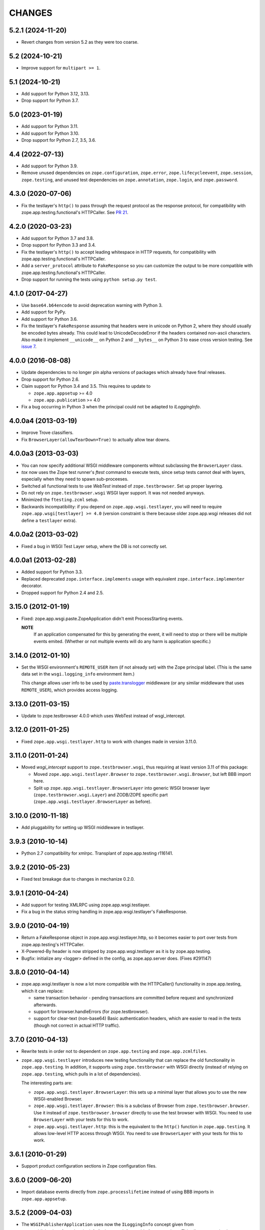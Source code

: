 =========
 CHANGES
=========

5.2.1 (2024-11-20)
==================

- Revert changes from version 5.2 as they were too coarse.


5.2 (2024-10-21)
================

- Improve support for ``multipart >= 1``.


5.1 (2024-10-21)
================

- Add support for Python 3.12, 3.13.

- Drop support for Python 3.7.


5.0 (2023-01-19)
================

- Add support for Python 3.11.

- Add support for Python 3.10.

- Drop support for Python 2.7, 3.5, 3.6.


4.4 (2022-07-13)
================

- Add support for Python 3.9.

- Remove unused dependencies on ``zope.configuration``, ``zope.error``,
  ``zope.lifecycleevent``, ``zope.session``, ``zope.testing``, and unused
  test dependencies on ``zope.annotation``, ``zope.login``, and
  ``zope.password``.


4.3.0 (2020-07-06)
==================

- Fix the testlayer's ``http()`` to pass through the request protocol as the
  response protocol, for compatibility with zope.app.testing.functional's
  HTTPCaller. See `PR 21 <https://github.com/zopefoundation/zope.app.wsgi/pull/21>`_.


4.2.0 (2020-03-23)
==================

- Add support for Python 3.7 and 3.8.

- Drop support for Python 3.3 and 3.4.

- Fix the testlayer's ``http()`` to accept leading whitespace in HTTP requests,
  for compatibility with zope.app.testing.functional's HTTPCaller.

- Add a ``server_protocol`` attribute to ``FakeResponse`` so you can customize
  the output to be more compatible with zope.app.testing.functional's
  HTTPCaller.

- Drop support for running the tests using ``python setup.py test``.


4.1.0 (2017-04-27)
==================

- Use ``base64.b64encode`` to avoid deprecation warning with Python 3.

- Add support for PyPy.

- Add support for Python 3.6.

- Fix the testlayer's ``FakeResponse`` assuming that headers were in
  unicode on Python 2, where they should usually be encoded bytes
  already. This could lead to UnicodeDecodeError if the headers
  contained non-ascii characters. Also make it implement
  ``__unicode__`` on Python 2 and ``__bytes__`` on Python 3 to ease
  cross version testing. See `issue 7 <https://github.com/zopefoundation/zope.app.wsgi/issues/7>`_.

4.0.0 (2016-08-08)
==================

- Update dependencies to no longer pin alpha versions of packages which already
  have final releases.

- Drop support for Python 2.6.

- Claim support for Python 3.4 and 3.5. This requires to update to

  - ``zope.app.appsetup`` >= 4.0

  - ``zope.app.publication`` >= 4.0

- Fix a bug occurring in Python 3 when the principal could not be adapted to
  `ILoggingInfo`.

4.0.0a4 (2013-03-19)
====================

- Improve Trove classifiers.

- Fix ``BrowserLayer(allowTearDown=True)`` to actually allow tear downs.


4.0.0a3 (2013-03-03)
====================

- You can now specify additional WSGI middleware components wihtout
  subclassing the ``BrowserLayer`` class.

- `tox` now uses the Zope test runner's `ftest` command to execute tests,
  since setup tests cannot deal with layers, especially when they need to
  spawn sub-proceeses.

- Switched all functional tests to use `WebTest` instead of
  ``zope.testbrowser``. Set up proper layering.

- Do not rely on ``zope.testbrowser.wsgi`` WSGI layer support. It was not
  needed anyways.

- Minimized the ``ftesting.zcml`` setup.

- Backwards incompatibility: if you depend on ``zope.app.wsgi.testlayer``, you
  will need to require ``zope.app.wsgi[testlayer] >= 4.0`` (version constraint
  is there because older zope.app.wsgi releases did not define a ``testlayer``
  extra).


4.0.0a2 (2013-03-02)
====================

- Fixed a bug in WSGI Test Layer setup, where the DB is not correctly set.


4.0.0a1 (2013-02-28)
====================

- Added support for Python 3.3.

- Replaced deprecated ``zope.interface.implements`` usage with equivalent
  ``zope.interface.implementer`` decorator.

- Dropped support for Python 2.4 and 2.5.


3.15.0 (2012-01-19)
===================

- Fixed: zope.app.wsgi.paste.ZopeApplication didn't emit
  ProcessStarting events.

  **NOTE**
    If an application compensated for this by generating the event, it
    will need to stop or there will be multiple events
    emited. (Whether or not multiple events will do any harm is
    application specific.)

3.14.0 (2012-01-10)
===================

- Set the WSGI environment's ``REMOTE_USER`` item (if not already set)
  with the Zope principal label. (This is the same data set in
  the ``wsgi.logging_info`` environment item.)

  This change allows user info to be used by `paste.translogger
  <http://pythonpaste.org/modules/translogger.html>`_ middleware (or
  any similar middleware that uses ``REMOTE_USER``), which provides
  access logging.


3.13.0 (2011-03-15)
===================

- Update to zope.testbrowser 4.0.0 which uses WebTest instead of wsgi_intercept.


3.12.0 (2011-01-25)
===================

- Fixed ``zope.app.wsgi.testlayer.http`` to work with changes made in
  version 3.11.0.


3.11.0 (2011-01-24)
===================

- Moved `wsgi_intercept` support to ``zope.testbrowser.wsgi``, thus
  requiring at least version 3.11 of this package:

  - Moved ``zope.app.wsgi.testlayer.Browser`` to
    ``zope.testbrowser.wsgi.Browser``, but left BBB import here.

  - Split up ``zope.app.wsgi.testlayer.BrowserLayer`` into generic WSGI
    browser layer (``zope.testbrowser.wsgi.Layer``) and ZODB/ZOPE specific
    part (``zope.app.wsgi.testlayer.BrowserLayer`` as before).


3.10.0 (2010-11-18)
===================

- Add pluggability for setting up WSGI middleware in testlayer.


3.9.3 (2010-10-14)
==================

- Python 2.7 compatibility for xmlrpc. Transplant of zope.app.testing r116141.


3.9.2 (2010-05-23)
==================

- Fixed test breakage due to changes in mechanize 0.2.0.


3.9.1 (2010-04-24)
==================

- Add support for testing XMLRPC using zope.app.wsgi.testlayer.

- Fix a bug in the status string handling in zope.app.wsgi.testlayer's
  FakeResponse.


3.9.0 (2010-04-19)
==================

- Return a FakeResponse object in zope.app.wsgi.testlayer.http,
  so it becomes easier to port over tests from zope.app.testing's
  HTTPCaller.

- X-Powered-By header is now stripped by zope.app.wsgi.testlayer as
  it is by zope.app.testing.

- Bugfix: initialize any <logger> defined in the config, as
  zope.app.server does. (Fixes #291147)


3.8.0 (2010-04-14)
==================

- zope.app.wsgi.testlayer is now a lot more compatible with
  the HTTPCaller() functionality in zope.app.testing, which it can
  replace:

  - same transaction behavior - pending transactions are committed
    before request and synchronized afterwards.

  - support for browser.handleErrors (for zope.testbrowser).

  - support for clear-text (non-base64) Basic authentication headers,
    which are easier to read in the tests (though not correct in
    actual HTTP traffic).


3.7.0 (2010-04-13)
==================

- Rewrite tests in order not to dependent on ``zope.app.testing`` and
  ``zope.app.zcmlfiles``.

- ``zope.app.wsgi.testlayer`` introduces new testing functionality that
  can replace the old functionality in ``zope.app.testing``. In addition,
  it supports using ``zope.testbrowser`` with WSGI directly (instead of
  relying on ``zope.app.testing``, which pulls in a lot of dependencies).

  The interesting parts are:

  * ``zope.app.wsgi.testlayer.BrowserLayer``: this sets up a minimal layer
    that allows you to use the new WSGI-enabled Browser.

  * ``zope.app.wsgi.testlayer.Browser``: this is a subclass of Browser from
    ``zope.testbrowser.browser``. Use it instead of
    ``zope.testbrowser.browser`` directly to use the test browser with WSGI.
    You need to use ``BrowserLayer`` with your tests for this to work.

  * ``zope.app.wsgi.testlayer.http``: this is the equivalent to the ``http()``
    function in ``zope.app.testing``. It allows low-level HTTP access
    through WSGI. You need to use ``BrowserLayer`` with your tests for
    this to work.


3.6.1 (2010-01-29)
==================

- Support product configuration sections in Zope configuration files.


3.6.0 (2009-06-20)
==================

- Import database events directly from ``zope.processlifetime``
  instead of using BBB imports in ``zope.app.appsetup``.


3.5.2 (2009-04-03)
==================

- The ``WSGIPublisherApplication`` uses now the ``ILoggingInfo`` concept given
  from zope.publisher.interfaces.logginginfo for log user infos usable for
  access logs. This allows you to implement your own access log user info
  message. See zope.publisher.interfaces.logginginfo.ILoggingInfo for more
  information.


3.5.1 (2009-03-31)
==================

- The ``WSGIPublisherApplication`` call now provides a user name
  in the environment meant for use in logs.


3.5.0 (2009-02-10)
==================

- Make devmode warning message more generic. We don't nesessary have the
  `etc/zope.conf` file nowadays when using buildout-based setups.

- Add an application factory for Paste. So Zope application can now be
  easily deployed with Paste .ini configuration like this::

    [app:main]
    use = egg:zope.app.wsgi
    config_file = %(here)s/zope.conf
    handle_errors = false

  The config_file is a required argument, however the handle_errors
  defaults to True if not specified. Setting it to False allows you to
  make WSGIPublisherApplication not handle exceptions itself but
  propagate them to an upper middleware, like WebError or something.

- The ``WSGIPublisherApplication`` constructor and ``getWSGIApplication``
  function now accept optional ``handle_errors`` argument, described
  above.

- Change mailing list address to zope-dev at zope.org instead of retired
  one.


3.4.1 (2008-07-30)
==================

- Added Trove classifiers.

- Notify ``WSGIPublisherApplicationCreated`` event when WSGI application is
  created.

- Fixed deprecation warning in ``ftesting.zcml``: ZopeSecurityPolicy moved to
  ``zope.securitypolicy``.


3.4.0 (2007-09-14)
==================

- Fixed the tests to run on Python 2.5 as well as Python 2.4.

- Split ``getApplication`` into ``config`` and ``getApplication`` so
  that ``config`` could be reused, for example for debugging.


3.4.0a1 (2007-04-22)
====================

Initial release as a separate project, corresponds to ``zope.app.wsgi``
from Zope 3.4.0a1
